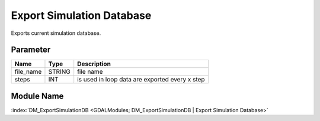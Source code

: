 ==========================
Export Simulation Database
==========================

Exports current simulation database.

Parameter
---------

+-------------------+------------------------+-----------------------------------------------------------------------+
|        Name       |          Type          |       Description                                                     |
+===================+========================+=======================================================================+
|file_name          | STRING                 | file name                                                             |
+-------------------+------------------------+-----------------------------------------------------------------------+
|steps              | INT                    | is used in loop data are exported every x step                        |
+-------------------+------------------------+-----------------------------------------------------------------------+


Module Name
-----------

:index:`DM_ExportSimulationDB <GDALModules; DM_ExportSimulationDB | Export Simulation Database>`
